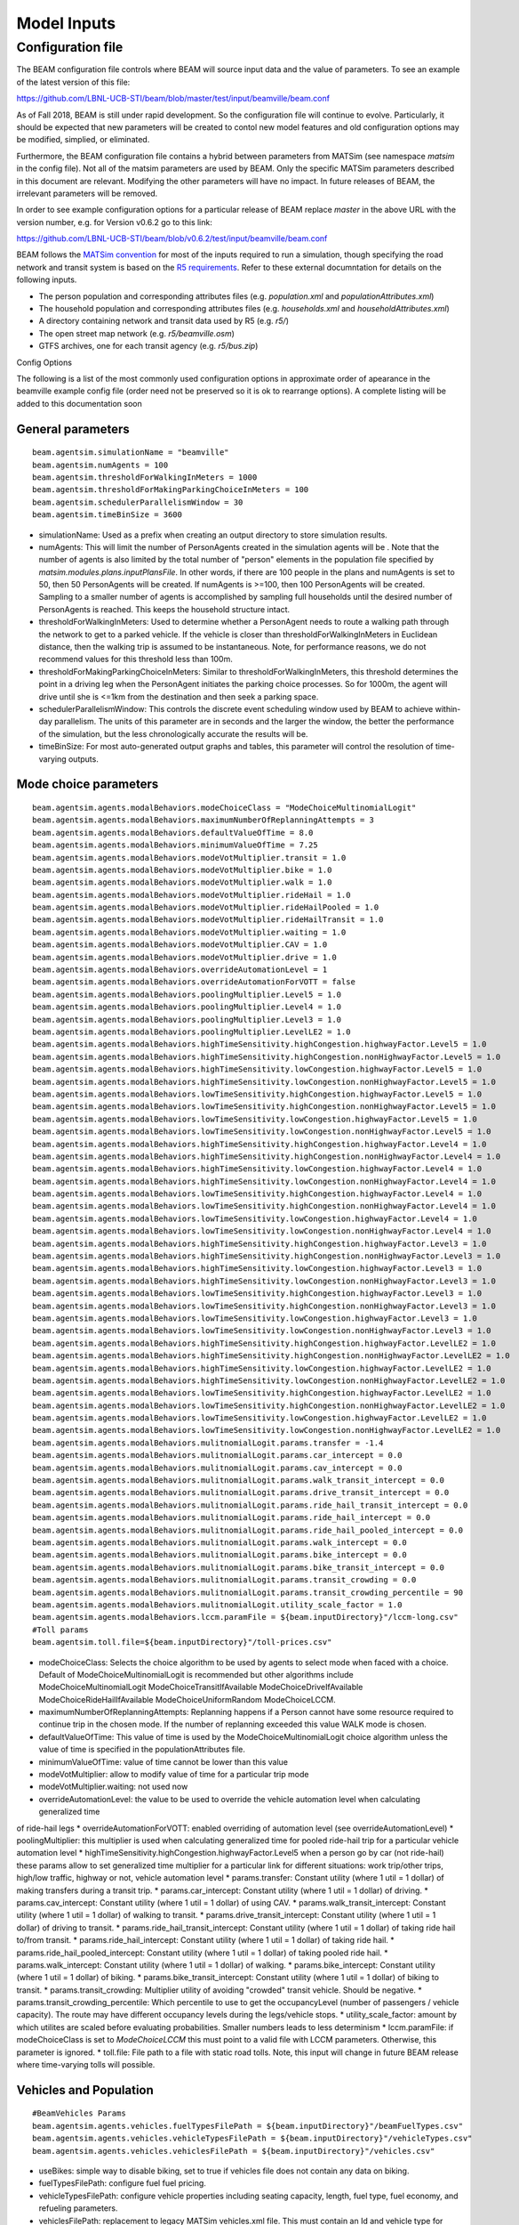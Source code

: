 
.. _model-inputs:

Model Inputs
============

Configuration file
------------------
The BEAM configuration file controls where BEAM will source input data and the value of parameters. To see an example of the latest version of this file:

https://github.com/LBNL-UCB-STI/beam/blob/master/test/input/beamville/beam.conf

As of Fall 2018, BEAM is still under rapid development. So the configuration file will continue to evolve. Particularly, it should be expected that new parameters will be created to contol new model features and old configuration options may be modified, simplied, or eliminated.

Furthermore, the BEAM configuration file contains a hybrid between parameters from MATSim (see namespace `matsim` in the config file). Not all of the matsim parameters are used by BEAM. Only the specific MATSim parameters described in this document are relevant. Modifying the other parameters will have no impact. In future releases of BEAM, the irrelevant parameters will be removed.

In order to see example configuration options for a particular release of BEAM replace `master` in the above URL with the version number, e.g. for Version v0.6.2 go to this link:

https://github.com/LBNL-UCB-STI/beam/blob/v0.6.2/test/input/beamville/beam.conf

BEAM follows the `MATSim convention`_ for most of the inputs required to run a simulation, though specifying the road network and transit system is based on the `R5 requirements`_. Refer to these external documntation for details on the following inputs.

.. _MATSim convention: https://matsim.org/docs
.. _R5 requirements: https://github.com/conveyal/r5

* The person population and corresponding attributes files (e.g. `population.xml` and `populationAttributes.xml`)
* The household population and corresponding attributes files (e.g. `households.xml` and `householdAttributes.xml`)
* A directory containing network and transit data used by R5 (e.g. `r5/`)
* The open street map network (e.g. `r5/beamville.osm`)
* GTFS archives, one for each transit agency (e.g. `r5/bus.zip`)

Config Options

The following is a list of the most commonly used configuration options in approximate order of apearance in the beamville example config file (order need not be preserved so it is ok to rearrange options). A complete listing will be added to this documentation soon

General parameters
^^^^^^^^^^^^^^^^^^
::

   beam.agentsim.simulationName = "beamville"
   beam.agentsim.numAgents = 100
   beam.agentsim.thresholdForWalkingInMeters = 1000
   beam.agentsim.thresholdForMakingParkingChoiceInMeters = 100
   beam.agentsim.schedulerParallelismWindow = 30
   beam.agentsim.timeBinSize = 3600
  
* simulationName: Used as a prefix when creating an output directory to store simulation results.
* numAgents: This will limit the number of PersonAgents created in the simulation agents will be . Note that the number of agents is also limited by the total number of "person" elements in the population file specified by `matsim.modules.plans.inputPlansFile`. In other words, if there are 100 people in the plans and numAgents is set to 50, then 50 PersonAgents will be created. If numAgents is >=100, then 100 PersonAgents will be created. Sampling to a smaller number of agents is accomplished by sampling full households until the desired number of PersonAgents is reached. This keeps the household structure intact.
* thresholdForWalkingInMeters: Used to determine whether a PersonAgent needs to route a walking path through the network to get to a parked vehicle. If the vehicle is closer than thresholdForWalkingInMeters in Euclidean distance, then the walking trip is assumed to be instantaneous. Note, for performance reasons, we do not recommend values for this threshold less than 100m.
* thresholdForMakingParkingChoiceInMeters: Similar to thresholdForWalkingInMeters, this threshold determines the point in a driving leg when the PersonAgent initiates the parking choice processes. So for 1000m, the agent will drive until she is <=1km from the destination and then seek a parking space.
* schedulerParallelismWindow: This controls the discrete event scheduling window used by BEAM to achieve within-day parallelism. The units of this parameter are in seconds and the larger the window, the better the performance of the simulation, but the less chronologically accurate the results will be.
* timeBinSize: For most auto-generated output graphs and tables, this parameter will control the resolution of time-varying outputs.

Mode choice parameters
^^^^^^^^^^^^^^^^^^^^^^
::

   beam.agentsim.agents.modalBehaviors.modeChoiceClass = "ModeChoiceMultinomialLogit"
   beam.agentsim.agents.modalBehaviors.maximumNumberOfReplanningAttempts = 3
   beam.agentsim.agents.modalBehaviors.defaultValueOfTime = 8.0
   beam.agentsim.agents.modalBehaviors.minimumValueOfTime = 7.25
   beam.agentsim.agents.modalBehaviors.modeVotMultiplier.transit = 1.0
   beam.agentsim.agents.modalBehaviors.modeVotMultiplier.bike = 1.0
   beam.agentsim.agents.modalBehaviors.modeVotMultiplier.walk = 1.0
   beam.agentsim.agents.modalBehaviors.modeVotMultiplier.rideHail = 1.0
   beam.agentsim.agents.modalBehaviors.modeVotMultiplier.rideHailPooled = 1.0
   beam.agentsim.agents.modalBehaviors.modeVotMultiplier.rideHailTransit = 1.0
   beam.agentsim.agents.modalBehaviors.modeVotMultiplier.waiting = 1.0
   beam.agentsim.agents.modalBehaviors.modeVotMultiplier.CAV = 1.0
   beam.agentsim.agents.modalBehaviors.modeVotMultiplier.drive = 1.0
   beam.agentsim.agents.modalBehaviors.overrideAutomationLevel = 1
   beam.agentsim.agents.modalBehaviors.overrideAutomationForVOTT = false
   beam.agentsim.agents.modalBehaviors.poolingMultiplier.Level5 = 1.0
   beam.agentsim.agents.modalBehaviors.poolingMultiplier.Level4 = 1.0
   beam.agentsim.agents.modalBehaviors.poolingMultiplier.Level3 = 1.0
   beam.agentsim.agents.modalBehaviors.poolingMultiplier.LevelLE2 = 1.0
   beam.agentsim.agents.modalBehaviors.highTimeSensitivity.highCongestion.highwayFactor.Level5 = 1.0
   beam.agentsim.agents.modalBehaviors.highTimeSensitivity.highCongestion.nonHighwayFactor.Level5 = 1.0
   beam.agentsim.agents.modalBehaviors.highTimeSensitivity.lowCongestion.highwayFactor.Level5 = 1.0
   beam.agentsim.agents.modalBehaviors.highTimeSensitivity.lowCongestion.nonHighwayFactor.Level5 = 1.0
   beam.agentsim.agents.modalBehaviors.lowTimeSensitivity.highCongestion.highwayFactor.Level5 = 1.0
   beam.agentsim.agents.modalBehaviors.lowTimeSensitivity.highCongestion.nonHighwayFactor.Level5 = 1.0
   beam.agentsim.agents.modalBehaviors.lowTimeSensitivity.lowCongestion.highwayFactor.Level5 = 1.0
   beam.agentsim.agents.modalBehaviors.lowTimeSensitivity.lowCongestion.nonHighwayFactor.Level5 = 1.0
   beam.agentsim.agents.modalBehaviors.highTimeSensitivity.highCongestion.highwayFactor.Level4 = 1.0
   beam.agentsim.agents.modalBehaviors.highTimeSensitivity.highCongestion.nonHighwayFactor.Level4 = 1.0
   beam.agentsim.agents.modalBehaviors.highTimeSensitivity.lowCongestion.highwayFactor.Level4 = 1.0
   beam.agentsim.agents.modalBehaviors.highTimeSensitivity.lowCongestion.nonHighwayFactor.Level4 = 1.0
   beam.agentsim.agents.modalBehaviors.lowTimeSensitivity.highCongestion.highwayFactor.Level4 = 1.0
   beam.agentsim.agents.modalBehaviors.lowTimeSensitivity.highCongestion.nonHighwayFactor.Level4 = 1.0
   beam.agentsim.agents.modalBehaviors.lowTimeSensitivity.lowCongestion.highwayFactor.Level4 = 1.0
   beam.agentsim.agents.modalBehaviors.lowTimeSensitivity.lowCongestion.nonHighwayFactor.Level4 = 1.0
   beam.agentsim.agents.modalBehaviors.highTimeSensitivity.highCongestion.highwayFactor.Level3 = 1.0
   beam.agentsim.agents.modalBehaviors.highTimeSensitivity.highCongestion.nonHighwayFactor.Level3 = 1.0
   beam.agentsim.agents.modalBehaviors.highTimeSensitivity.lowCongestion.highwayFactor.Level3 = 1.0
   beam.agentsim.agents.modalBehaviors.highTimeSensitivity.lowCongestion.nonHighwayFactor.Level3 = 1.0
   beam.agentsim.agents.modalBehaviors.lowTimeSensitivity.highCongestion.highwayFactor.Level3 = 1.0
   beam.agentsim.agents.modalBehaviors.lowTimeSensitivity.highCongestion.nonHighwayFactor.Level3 = 1.0
   beam.agentsim.agents.modalBehaviors.lowTimeSensitivity.lowCongestion.highwayFactor.Level3 = 1.0
   beam.agentsim.agents.modalBehaviors.lowTimeSensitivity.lowCongestion.nonHighwayFactor.Level3 = 1.0
   beam.agentsim.agents.modalBehaviors.highTimeSensitivity.highCongestion.highwayFactor.LevelLE2 = 1.0
   beam.agentsim.agents.modalBehaviors.highTimeSensitivity.highCongestion.nonHighwayFactor.LevelLE2 = 1.0
   beam.agentsim.agents.modalBehaviors.highTimeSensitivity.lowCongestion.highwayFactor.LevelLE2 = 1.0
   beam.agentsim.agents.modalBehaviors.highTimeSensitivity.lowCongestion.nonHighwayFactor.LevelLE2 = 1.0
   beam.agentsim.agents.modalBehaviors.lowTimeSensitivity.highCongestion.highwayFactor.LevelLE2 = 1.0
   beam.agentsim.agents.modalBehaviors.lowTimeSensitivity.highCongestion.nonHighwayFactor.LevelLE2 = 1.0
   beam.agentsim.agents.modalBehaviors.lowTimeSensitivity.lowCongestion.highwayFactor.LevelLE2 = 1.0
   beam.agentsim.agents.modalBehaviors.lowTimeSensitivity.lowCongestion.nonHighwayFactor.LevelLE2 = 1.0
   beam.agentsim.agents.modalBehaviors.mulitnomialLogit.params.transfer = -1.4
   beam.agentsim.agents.modalBehaviors.mulitnomialLogit.params.car_intercept = 0.0
   beam.agentsim.agents.modalBehaviors.mulitnomialLogit.params.cav_intercept = 0.0
   beam.agentsim.agents.modalBehaviors.mulitnomialLogit.params.walk_transit_intercept = 0.0
   beam.agentsim.agents.modalBehaviors.mulitnomialLogit.params.drive_transit_intercept = 0.0
   beam.agentsim.agents.modalBehaviors.mulitnomialLogit.params.ride_hail_transit_intercept = 0.0
   beam.agentsim.agents.modalBehaviors.mulitnomialLogit.params.ride_hail_intercept = 0.0
   beam.agentsim.agents.modalBehaviors.mulitnomialLogit.params.ride_hail_pooled_intercept = 0.0
   beam.agentsim.agents.modalBehaviors.mulitnomialLogit.params.walk_intercept = 0.0
   beam.agentsim.agents.modalBehaviors.mulitnomialLogit.params.bike_intercept = 0.0
   beam.agentsim.agents.modalBehaviors.mulitnomialLogit.params.bike_transit_intercept = 0.0
   beam.agentsim.agents.modalBehaviors.mulitnomialLogit.params.transit_crowding = 0.0
   beam.agentsim.agents.modalBehaviors.mulitnomialLogit.params.transit_crowding_percentile = 90
   beam.agentsim.agents.modalBehaviors.mulitnomialLogit.utility_scale_factor = 1.0
   beam.agentsim.agents.modalBehaviors.lccm.paramFile = ${beam.inputDirectory}"/lccm-long.csv"
   #Toll params
   beam.agentsim.toll.file=${beam.inputDirectory}"/toll-prices.csv"
   

* modeChoiceClass: Selects the choice algorithm to be used by agents to select mode when faced with a choice. Default of ModeChoiceMultinomialLogit is recommended but other algorithms include ModeChoiceMultinomialLogit ModeChoiceTransitIfAvailable ModeChoiceDriveIfAvailable ModeChoiceRideHailIfAvailable ModeChoiceUniformRandom ModeChoiceLCCM.
* maximumNumberOfReplanningAttempts: Replanning happens if a Person cannot have some resource required to continue trip in the chosen mode. If the number of replanning exceeded this value WALK mode is chosen.
* defaultValueOfTime: This value of time is used by the ModeChoiceMultinomialLogit choice algorithm unless the value of time is specified in the populationAttributes file.
* minimumValueOfTime: value of time cannot be lower than this value
* modeVotMultiplier: allow to modify value of time for a particular trip mode
* modeVotMultiplier.waiting: not used now
* overrideAutomationLevel: the value to be used to override the vehicle automation level when calculating generalized time
of ride-hail legs
* overrideAutomationForVOTT: enabled overriding of automation level (see overrideAutomationLevel)
* poolingMultiplier: this multiplier is used when calculating generalized time for pooled ride-hail trip for a particular
vehicle automation level
* highTimeSensitivity.highCongestion.highwayFactor.Level5 when a person go by car (not ride-hail) these params allow to set generalized time multiplier for a particular link for different situations: work trip/other trips, high/low traffic, highway or not, vehicle automation level
* params.transfer: Constant utility (where 1 util = 1 dollar) of making transfers during a transit trip.
* params.car_intercept: Constant utility (where 1 util = 1 dollar) of driving.
* params.cav_intercept: Constant utility (where 1 util = 1 dollar) of using CAV.
* params.walk_transit_intercept: Constant utility (where 1 util = 1 dollar) of walking to transit.
* params.drive_transit_intercept: Constant utility (where 1 util = 1 dollar) of driving to transit.
* params.ride_hail_transit_intercept: Constant utility (where 1 util = 1 dollar) of taking ride hail to/from transit.
* params.ride_hail_intercept: Constant utility (where 1 util = 1 dollar) of taking ride hail.
* params.ride_hail_pooled_intercept: Constant utility (where 1 util = 1 dollar) of taking pooled ride hail.
* params.walk_intercept: Constant utility (where 1 util = 1 dollar) of walking.
* params.bike_intercept: Constant utility (where 1 util = 1 dollar) of biking.
* params.bike_transit_intercept: Constant utility (where 1 util = 1 dollar) of biking to transit.
* params.transit_crowding: Multiplier utility of avoiding "crowded" transit vehicle. Should be negative.
* params.transit_crowding_percentile: Which percentile to use to get the occupancyLevel (number of passengers / vehicle capacity). The route may have different occupancy levels during the legs/vehicle stops.
* utility_scale_factor: amount by which utilites are scaled before evaluating probabilities. Smaller numbers leads to less determinism
* lccm.paramFile: if modeChoiceClass is set to `ModeChoiceLCCM` this must point to a valid file with LCCM parameters. Otherwise, this parameter is ignored.
* toll.file: File path to a file with static road tolls. Note, this input will change in future BEAM release where time-varying tolls will possible.

Vehicles and Population
^^^^^^^^^^^^^^^^^^^^^^^
::

   #BeamVehicles Params
   beam.agentsim.agents.vehicles.fuelTypesFilePath = ${beam.inputDirectory}"/beamFuelTypes.csv"
   beam.agentsim.agents.vehicles.vehicleTypesFilePath = ${beam.inputDirectory}"/vehicleTypes.csv"
   beam.agentsim.agents.vehicles.vehiclesFilePath = ${beam.inputDirectory}"/vehicles.csv"

* useBikes: simple way to disable biking, set to true if vehicles file does not contain any data on biking.
* fuelTypesFilePath: configure fuel fuel pricing.
* vehicleTypesFilePath: configure vehicle properties including seating capacity, length, fuel type, fuel economy, and refueling parameters.
* vehiclesFilePath: replacement to legacy MATSim vehicles.xml file. This must contain an Id and vehicle type for every vehicle id contained in households.xml.

TAZs, Scaling, and Physsim Tuning
^^^^^^^^^^^^^^^^^^^^^^^^^^^^^^^^^
::

   #TAZ params
   beam.agentsim.taz.file=${beam.inputDirectory}"/taz-centers.csv"
   beam.agentsim.taz.parking = ${beam.inputDirectory}"/parking/taz-parking-default.csv"
   # Parking Manager name (DEFAULT | PARALLEL)
   beam.agentsim.taz.parkingManager.name = "DEFAULT"
   beam.agentsim.taz.parkingManager.parallel.numberOfClusters = 8
   # Scaling and Tuning Params
   beam.agentsim.tuning.transitCapacity = 0.1
   beam.agentsim.tuning.transitPrice = 1.0
   beam.agentsim.tuning.tollPrice = 1.0
   beam.agentsim.tuning.rideHailPrice = 1.0
   # PhysSim name (JDEQSim | BPRSim | PARBPRSim | CCHRoutingAssignment)
   beam.physsim.name = "JDEQSim
   # PhysSim Scaling Params
   beam.physsim.flowCapacityFactor = 0.0001
   beam.physsim.storageCapacityFactor = 0.0001
   beam.physsim.writeMATSimNetwork = false
   beam.physsim.ptSampleSize = 1.0
   beam.physsim.jdeqsim.agentSimPhysSimInterfaceDebugger.enabled = false
   beam.physsim.skipPhysSim = false
   # Travel time function for (PAR)PBR sim (BPR | FREE_FLOW)
   beam.physsim.bprsim.travelTimeFunction = "BPR"
   beam.physsim.bprsim.minFlowToUseBPRFunction = 10
   beam.physsim.bprsim.inFlowAggregationTimeWindowInSeconds = 900
   beam.physsim.parbprsim.numberOfClusters = 8
   beam.physsim.parbprsim.syncInterval = 60

* agentsim.taz.file: path to a file specifying the centroid of each TAZ. For performance BEAM approximates TAZ boundaries based on a nearest-centroid approach. The area of each centroid (in m^2) is also necessary to approximate average travel distances within each TAZ (used in parking choice process).
* taz.parking: path to a file specifying the parking and charging infrastructure. If any TAZ contained in the taz file is not specified in the parking file, then ulimited free parking is assumed.
* beam.agentsim.taz.parkingManager.name: the name of the parking manager. PARALLEL parking manager splits the TAZes into a number of clusters. This allows the users to speed up the searching for parking stalls. But as a tradeoff, it has degraded quality. Usually, 8-16 clusters can provide satisfactory quality on big numbers of TAZes.
* beam.agentsim.taz.parkingManager.parallel.numberOfClusters: the number of clusters for PARALLEL parking manager.
* tuning.transitCapacity: Scale the number of seats per transit vehicle... actual seats are rounded to nearest whole number. Applies uniformly to all transit vehilces.
* tuning.transitPrice: Scale the price of riding on transit. Applies uniformly to all transit trips.
* tuning.tollPrice: Scale the price to cross tolls.
* tuning.rideHailPrice: Scale the price of ride hailing. Applies uniformly to all trips and is independent of defaultCostPerMile and defaultCostPerMinute described above. I.e. price = (costPerMile + costPerMinute)*rideHailPrice
* physsim.name: Name of the physsim. BPR physsim calculates the travel time of a vehicle for a particular link basing on the inFlow value for that link (number of vehicle entered that link within last n minutes. This value is upscaled to one hour value.). PARBPR splits the network into clusters and simulates vehicle movement for each cluster in parallel.
* physsim.flowCapacityFactor: Flow capacity parameter used by JDEQSim for traffic flow simulation.
* physsim.storageCapacityFactor: Storage capacity parameter used by JDEQSim for traffic flow simulation.
* physsim.writeMATSimNetwork: A copy of the network used by JDEQSim will be written to outputs folder (typically only needed for debugging).
* physsim.ptSampleSize: A scaling factor used to reduce the seating capacity of all transit vehicles. This is typically used in the context of running a partial sample of the population, it is advisable to reduce the capacity of the transit vehicles, but not necessarily proportionately. This should be calibrated.
* agentSimPhysSimInterfaceDebugger.enabled: Enables special debugging output.
* skipPhysSim: Turns off the JDEQSim traffic flow simulation. If set to true, then network congestion will not change from one iteration to the next. Typically this is only used for debugging issues that are unrelated to the physsim.
* physsim.bprsim.travelTimeFunction: Travel time function (BPR of free flow). For BPR function see https://en.wikipedia.org/wiki/Route_assignment. Free flow implies that the vehicles go on the free speed on that link.
* physsim.bprsim.minFlowToUseBPRFunction: If the inFlow is below this value then BPR function is not used. Free flow is used in this case.
* physsim.bprsim.inFlowAggregationTimeWindowInSeconds: The length of inFlow aggregation in seconds.
* physsim.parbprsim.numberOfClusters: the number of clusters for PARBPR physsim.
* physsim.parbprsim.syncInterval: The sync interval in seconds for PARBPRsim. When the sim time reaches this interval in a particular cluster then it waits for the other clusters at that time point.


Routing Configuration
^^^^^^^^^^^^^^^^^^^^^
::

# values: R5, staticGH, quasiDynamicGH, nativeCCH (Linux Only)
beam.routing.carRouter="R5"
beam.routing {
  #Base local date in ISO 8061 YYYY-MM-DDTHH:MM:SS+HH:MM
  baseDate = "2016-10-17T00:00:00-07:00"
  transitOnStreetNetwork = true # PathTraversalEvents for transit vehicles
  r5 {
    directory = ${beam.inputDirectory}"/r5"
    # Departure window in min
    departureWindow = "double | 15.0"
    numberOfSamples = "int | 1"
    osmMapdbFile = ${beam.routing.r5.directory}"/osm.mapdb"
    mNetBuilder.fromCRS = "EPSG:4326"   # WGS84
    mNetBuilder.toCRS = "EPSG:26910"    # UTM10N
    travelTimeNoiseFraction = 0.0
    maxDistanceLimitByModeInMeters {
      bike = 40000
    }
    bikeLaneScaleFactor = 1.0
    bikeLaneLinkIdsFilePath = ""
  }
  startingIterationForTravelTimesMSA = 0
  overrideNetworkTravelTimesUsingSkims = false

  # Set a lower bound on travel times that can possibly be used to override the network-based
  # travel time in the route.This is used to prevent unrealistically fast trips or negative
  # duration trips.
  minimumPossibleSkimBasedTravelTimeInS= 60
  skimTravelTimesScalingFactor =  0.0
  writeRoutingStatistic = false
}

Parameters within beam.routing namespace
* carRouter: type of car router.  The values are R5, staticGH, quasiDynamicGH, nativeCCH (Linux Only) where staticGH is GraphHopper router (when link travel times don't depend on time of the day), quasiDynamicGH is GraphHopper router (link
travel times depend on time of the day), nativeCCH is router that uses native CCH library.
* baseDate: the date which routes are requested on (transit depends on it)
* transitOnStreetNetwork: if set to true transit PathTraversalEvents includes the route links
* r5.directory: the directory that contains R5 data which includes pbf file, GTFS files.
* r5.departureWindow: the departure window for transit requests
* r5.numberOfSamples: Number of Monte Carlo draws to take for frequency searches when doing routing
* r5.osmMapdbFile: osm map db file that is stored to this location
* r5.mNetBuilder.fromCRS: convert network coordinates from this CRS
* r5.mNetBuilder.toCRS: convert network coordinates to this CRS
* r5.travelTimeNoiseFraction: if it's greater than zero some noise to link travel times will be added
* r5.maxDistanceLimitByModeInMeters: one can limit max distance to be used for a particular mode
* r5.bikeLaneScaleFactor: this parameter is intended to make the links with bike lanes to be more preferable when the
    router calculates a route for bikes. The less this scaleFactor the more preferable these links get
* r5.bikeLaneLinkIdsFilePath: the ids of links that have bike lanes
* startingIterationForTravelTimesMSA: ???
* overrideNetworkTravelTimesUsingSkims: travel time is got from skims
* minimumPossibleSkimBasedTravelTimeInS: minimum skim based travel time
* skimTravelTimesScalingFactor: used to scale skim based travel time
* writeRoutingStatistic: if set to true writes origin-destination pairs that a route wasn't found between

Warm Mode
^^^^^^^^^
::

   ##################################################################
   # Warm Mode
   ##################################################################
   # valid options: disabled, full, linkStatsOnly (only link stats is loaded (all the other data is got from the input directory))
   beam.warmStart.type = "disabled"
   #PATH TYPE OPTIONS: PARENT_RUN, ABSOLUTE_PATH
   #PARENT_RUN: can be a director or zip archive of the output directory (e.g. like what get's stored on S3). We should also be able to specify a URL to an S3 output.
   #ABSOLUTE_PATH: a directory that contains required warm stats files (e.g. linkstats and eventually a plans).
   beam.warmStart.pathType = "PARENT_RUN"
   beam.warmStart.path = "https://s3.us-east-2.amazonaws.com/beam-outputs/run149-base__2018-06-27_20-28-26_2a2e2bd3.zip"

* warmStart.enabled: Allows you to point to the output of a previous BEAM run and the network travel times and final plan set from that run will be loaded and used to start a new BEAM run. 
* beam.warmStart.pathType: See above for descriptions.
* beam.warmStart.path: path to the outputs to load. Can we a path on the local computer or a URL in which case outputs will be downloaded.

Ride hail management
^^^^^^^^^^^^^^^^^^^^
::

   ##################################################################
   # RideHail
   ##################################################################
   # Ride Hailing General Params
   beam.agentsim.agents.rideHail.name = "GlobalRHM"
   beam.agentsim.agents.rideHail.initialization.initType = "PROCEDURAL" # Other possible values - FILE
   beam.agentsim.agents.rideHail.initialization.procedural.vehicleTypePrefix = "RH"
   beam.agentsim.agents.rideHail.initialization.procedural.vehicleTypeId = "Car"
   beam.agentsim.agents.rideHail.initialization.procedural.fractionOfInitialVehicleFleet = "double | 0.1"
   beam.agentsim.agents.rideHail.initialization.procedural.initialLocation.name = "HOME"
   beam.agentsim.agents.rideHail.initialization.procedural.initialLocation.home.radiusInMeters = 10000
   beam.agentsim.agents.rideHail.initialization.filePath = ""
   beam.agentsim.agents.rideHail.initialization.parking.filePath = ""

   beam.agentsim.agents.rideHail.defaultCostPerMile=1.25
   beam.agentsim.agents.rideHail.defaultCostPerMinute=0.75
   beam.agentsim.agents.rideHail.defaultBaseCost = 1.8
   beam.agentsim.agents.rideHail.pooledBaseCost = 1.89
   beam.agentsim.agents.rideHail.pooledCostPerMile = 1.11
   beam.agentsim.agents.rideHail.pooledCostPerMinute = 0.07

   beam.agentsim.agents.rideHail.rideHailManager.radiusInMeters=5000

   # initialLocation(HOME | UNIFORM_RANDOM | ALL_AT_CENTER | ALL_IN_CORNER)
   beam.agentsim.agents.rideHail.initialLocation.name="HOME"
   beam.agentsim.agents.rideHail.initialLocation.home.radiusInMeters=10000

   # allocationManager(DEFAULT_MANAGER | REPOSITIONING_LOW_WAITING_TIMES | EV_MANAGER)
   beam.agentsim.agents.rideHail.allocationManager.name = "DEFAULT_MANAGER"
   beam.agentsim.agents.rideHail.allocationManager.maxWaitingTimeInSec = 900
   beam.agentsim.agents.rideHail.allocationManager.maxExcessRideTime = 0.5 # up to +50%
   beam.agentsim.agents.rideHail.allocationManager.requestBufferTimeoutInSeconds = 0
   # ASYNC_GREEDY_VEHICLE_CENTRIC_MATCHING, ALONSO_MORA_MATCHING_WITH_ASYNC_GREEDY_ASSIGNMENT, ALONSO_MORA_MATCHING_WITH_MIP_ASSIGNMENT
   beam.agentsim.agents.rideHail.allocationManager.matchingAlgorithm = "ALONSO_MORA_MATCHING_WITH_ASYNC_GREEDY_ASSIGNMENT"
   # ALONSO MORA
   beam.agentsim.agents.rideHail.allocationManager.alonsoMora.maxRequestsPerVehicle = 5
   # Reposition
   beam.agentsim.agents.rideHail.allocationManager.pooledRideHailIntervalAsMultipleOfSoloRideHail = 1

   beam.agentsim.agents.rideHail.linkFleetStateAcrossIterations = false

   beam.agentsim.agents.rideHail.repositioningManager.name = "DEFAULT_REPOSITIONING_MANAGER"
   beam.agentsim.agents.rideHail.repositioningManager.timeout = 0
   # Larger value increase probability of the ride-hail vehicle to reposition
   beam.agentsim.agents.rideHail.repositioningManager.demandFollowingRepositioningManager.sensitivityOfRepositioningToDemand = 1
   beam.agentsim.agents.rideHail.repositioningManager.demandFollowingRepositioningManager.sensitivityOfRepositioningToDemandForCAVs = 1
   beam.agentsim.agents.rideHail.repositioningManager.demandFollowingRepositioningManager.numberOfClustersForDemand = 30
   beam.agentsim.agents.rideHail.repositioningManager.demandFollowingRepositioningManager.fractionOfClosestClustersToConsider = 0.2
   beam.agentsim.agents.rideHail.repositioningManager.demandFollowingRepositioningManager.horizon = 1200
   # inverse Square Distance Repositioning Factor
   beam.agentsim.agents.rideHail.repositioningManager.inverseSquareDistanceRepositioningFactor.sensitivityOfRepositioningToDemand = 0.4
   beam.agentsim.agents.rideHail.repositioningManager.inverseSquareDistanceRepositioningFactor.sensitivityOfRepositioningToDistance = 0.9
   beam.agentsim.agents.rideHail.repositioningManager.inverseSquareDistanceRepositioningFactor.predictionHorizon = 3600
   # reposition Low Waiting Times
   beam.agentsim.agents.rideHail.allocationManager.repositionLowWaitingTimes.repositionCircleRadiusInMeters = 3000
   beam.agentsim.agents.rideHail.allocationManager.repositionLowWaitingTimes.minimumNumberOfIdlingVehiclesThresholdForRepositioning = 1
   beam.agentsim.agents.rideHail.allocationManager.repositionLowWaitingTimes.repositionCircleRadisInMeters=3000.0
   beam.agentsim.agents.rideHail.allocationManager.repositionLowWaitingTimes.minimumNumberOfIdlingVehiclesThreshholdForRepositioning=1
   beam.agentsim.agents.rideHail.allocationManager.repositionLowWaitingTimes.percentageOfVehiclesToReposition=1.0
   beam.agentsim.agents.rideHail.allocationManager.repositionLowWaitingTimes.timeWindowSizeInSecForDecidingAboutRepositioning=1200
   beam.agentsim.agents.rideHail.allocationManager.repositionLowWaitingTimes.allowIncreasingRadiusIfDemandInRadiusLow=true
   beam.agentsim.agents.rideHail.allocationManager.repositionLowWaitingTimes.minDemandPercentageInRadius=0.1
   # repositioningMethod(TOP_SCORES | KMEANS)
   beam.agentsim.agents.rideHail.allocationManager.repositionLowWaitingTimes.repositioningMethod="TOP_SCORES"
   beam.agentsim.agents.rideHail.allocationManager.repositionLowWaitingTimes.keepMaxTopNScores=5
   beam.agentsim.agents.rideHail.allocationManager.repositionLowWaitingTimes.minScoreThresholdForRepositioning=0.00001
   beam.agentsim.agents.rideHail.allocationManager.repositionLowWaitingTimes.distanceWeight=0.01
   beam.agentsim.agents.rideHail.allocationManager.repositionLowWaitingTimes.waitingTimeWeight=4.0
   beam.agentsim.agents.rideHail.allocationManager.repositionLowWaitingTimes.demandWeight=4.0
   beam.agentsim.agents.rideHail.allocationManager.repositionLowWaitingTimes.produceDebugImages=true

   beam.agentsim.agents.rideHail.cav.valueOfTime = 1.00
   # when range below refuelRequiredThresholdInMeters, EV Ride Hail CAVs will charge
   # when range above noRefuelThresholdInMeters, EV Ride Hail CAVs will not charge
   # (between these params probability of charging is linear interpolation from 0% to 100%)
   beam.agentsim.agents.rideHail.human.refuelRequiredThresholdInMeters = 32180.0 # 20 miles
   beam.agentsim.agents.rideHail.human.noRefuelThresholdInMeters = 128720.0 # 80 miles
   beam.agentsim.agents.rideHail.cav.refuelRequiredThresholdInMeters = 16090.0 # 10 miles
   beam.agentsim.agents.rideHail.cav.noRefuelThresholdInMeters = 96540.0 # 60 miles
   beam.agentsim.agents.rideHail.rangeBufferForDispatchInMeters = 10000 # do not dispatch vehicles below this range to ensure enough available to get to charger

   # priceAdjustmentStrategy(KEEP_PRICE_LEVEL_FIXED_AT_ONE | CONTINUES_DEMAND_SUPPLY_MATCHING)
   beam.agentsim.agents.rideHail.surgePricing.priceAdjustmentStrategy="KEEP_PRICE_LEVEL_FIXED_AT_ONE"
   # SurgePricing parameters
   beam.agentsim.agents.rideHail.surgePricing.surgeLevelAdaptionStep=0.1
   beam.agentsim.agents.rideHail.surgePricing.minimumSurgeLevel=0.1
   beam.agentsim.agents.rideHail.surgePricing.priceAdjustmentStrategy = "KEEP_PRICE_LEVEL_FIXED_AT_ONE"
   beam.agentsim.agents.rideHail.surgePricing.numberOfCategories = 6

   beam.agentsim.agents.rideHail.charging.vehicleChargingManager.defaultVehicleChargingManager.mulitnomialLogit.params.drivingTimeMultiplier = -0.01666667 // one minute of driving is one util
   beam.agentsim.agents.rideHail.charging.vehicleChargingManager.defaultVehicleChargingManager.mulitnomialLogit.params.queueingTimeMultiplier = -0.01666667 // one minute of queueing is one util
   beam.agentsim.agents.rideHail.charging.vehicleChargingManager.defaultVehicleChargingManager.mulitnomialLogit.params.chargingTimeMultiplier = -0.01666667 // one minute of charging is one util
   beam.agentsim.agents.rideHail.charging.vehicleChargingManager.defaultVehicleChargingManager.mulitnomialLogit.params.insufficientRangeMultiplier = -60.0 // indicator variable so straight 60 minute penalty if out of range

   beam.agentsim.agents.rideHail.iterationStats.timeBinSizeInSec = 3600.0

* name: RH vehicles prefer parking on parking zones with reservedFor parameter equals to this value
* initialization.initType: type of ridehail fleet initialization
* initialization.procedural.vehicleTypePrefix: the vehicle type prefix that indicates ridehail vehicles
* initialization.procedural.vehicleTypeId: default ridehail vehicle type
* initialization.procedural.fractionOfInitialVehicleFleet: Defines the # of ride hailing agents to create, this ration is multiplied by the parameter total number of household vehicles to determine the actual number of drivers to create. Agents begin the simulation located at or near the homes of existing agents, uniformly distributed.
* initialization.procedural.initialLocation.name: the way to set the initial location for ride-hail vehicles (HOME, RANDOM_ACTIVITY, UNIFORM_RANDOM, ALL_AT_CENTER, ALL_IN_CORNER)
* initialization.procedural.initialLocation.home.radiusInMeters: radius within which the initial location is taken
* initialization.filePath: this file is loaded when initialization.initType is "FILE"
* initialization.parking.filePath: parking zones defined for ridehail fleet; it may be empty.
* defaultCostPerMile: cost per mile for ride hail price calculation for solo riders.
* defaultCostPerMinute: cost per minute for ride hail price calculation for solo riders.
* defaultBaseCost: base RH cost for solo riders
* pooledBaseCost: base RH cost for pooled riders
* pooledCostPerMile: cost per mile for ride hail price calculation for pooled riders.
* pooledCostPerMinute: cost per minute for ride hail price calculation for pooled riders.
* surgePricing.priceAdjustmentStrategy: defines different price adjustment strategies
* surgePricing.surgeLevelAdaptionStep:
* surgePricing.minimumSurgeLevel:
* surgePricing.numberOfCategories:
* radiusInMeters: used during vehicle allocation: considered vehicles that are not further from the request location
  than this value
* allocationManager.name: RideHail resource allocation manager: DEFAULT_MANAGER, POOLING, POOLING_ALONSO_MORA
* allocationManager.maxWaitingTimeInSec: max waiting time for a person during RH allocation
* allocationManager.maxExcessRideTime: max excess ride time fraction
* allocationManager.requestBufferTimeoutInSeconds: ride hail requests are buffered within this time before go to allocation manager
* allocationManager.matchingAlgorithm: matching algorithm
* allocationManager.alonsoMora.maxRequestsPerVehicle: the maximum number of requests that can be considered for a single vehicle
* allocationManager.pooledRideHailIntervalAsMultipleOfSoloRideHail:
* linkFleetStateAcrossIterations: if it is set to true then in the next iteration ride-hail fleet state of charge is initialized with the value from the end of previous iteration
* repositioningManager.name: repositioning manager name (DEFAULT_REPOSITIONING_MANAGER, DEMAND_FOLLOWING_REPOSITIONING_MANAGER, INVERSE_SQUARE_DISTANCE_REPOSITIONING_FACTOR, REPOSITIONING_LOW_WAITING_TIMES, THE_SAME_LOCATION_REPOSITIONING_MANAGER, ALWAYS_BE_REPOSITIONING_MANAGER)
* repositioningManager.timeout: time interval of repositioning
* repositioningManager.demandFollowingRepositioningManager.sensitivityOfRepositioningToDemand: should be in [0, 1]; larger value increase probability of the ride-hail vehicle to reposition
* repositioningManager.demandFollowingRepositioningManager.sensitivityOfRepositioningToDemandForCAVs: the same as sensitivityOfRepositioningToDemand but for CAVs
* repositioningManager.demandFollowingRepositioningManager.numberOfClustersForDemand: number of clusters that activity locations is divided to
* repositioningManager.demandFollowingRepositioningManager.fractionOfClosestClustersToConsider: when finding where to reposition this fraction of closest clusters is considered
* repositioningManager.demandFollowingRepositioningManager.horizon: the time bin size
* repositioningManager.inverseSquareDistanceRepositioningFactor.sensitivityOfRepositioningToDemand: larger value increase probability of the ride-hail vehicle to reposition
* repositioningManager.inverseSquareDistanceRepositioningFactor.sensitivityOfRepositioningToDistance: distance is multiplied by this value
* repositioningManager.inverseSquareDistanceRepositioningFactor.predictionHorizon:
* allocationManager.repositionLowWaitingTimes.repositionCircleRadiusInMeters:
* allocationManager.repositionLowWaitingTimes.minimumNumberOfIdlingVehiclesThresholdForRepositioning:
* allocationManager.repositionLowWaitingTimes.repositionCircleRadisInMeters:
* allocationManager.repositionLowWaitingTimes.minimumNumberOfIdlingVehiclesThreshholdForRepositioning:
* allocationManager.repositionLowWaitingTimes.percentageOfVehiclesToReposition:
* allocationManager.repositionLowWaitingTimes.timeWindowSizeInSecForDecidingAboutRepositioning:
* allocationManager.repositionLowWaitingTimes.allowIncreasingRadiusIfDemandInRadiusLow:
* allocationManager.repositionLowWaitingTimes.minDemandPercentageInRadius:
* allocationManager.repositionLowWaitingTimes.repositioningMethod:
* allocationManager.repositionLowWaitingTimes.keepMaxTopNScores:
* allocationManager.repositionLowWaitingTimes.minScoreThresholdForRepositioning:
* allocationManager.repositionLowWaitingTimes.distanceWeight:
* allocationManager.repositionLowWaitingTimes.waitingTimeWeight:
* allocationManager.repositionLowWaitingTimes.demandWeight:
* allocationManager.repositionLowWaitingTimes.produceDebugImages:
* cav.valueOfTime: is used when searching a parking stall for CAVs
* human.refuelRequiredThresholdInMeters: when range below this value, ride-hail vehicle driven by a human will charge
* human.noRefuelThresholdInMeters: when range above noRefuelThresholdInMeters, ride-hail vehicle driven by a human will not charge
* cav.refuelRequiredThresholdInMeters: when range below this value, EV ride-hail CAVs will charge
* cav.noRefuelThresholdInMeters: when range above noRefuelThresholdInMeters, EV ride-hail CAVs will not charge
* rangeBufferForDispatchInMeters: do not dispatch vehicles below this range to ensure enough available to get to charger
* charging.vehicleChargingManager.defaultVehicleChargingManager.mulitnomialLogit.params.drivingTimeMultiplier: one minute of driving is one util
* charging.vehicleChargingManager.defaultVehicleChargingManager.mulitnomialLogit.params.queueingTimeMultiplier: one minute of queueing is one util
* charging.vehicleChargingManager.defaultVehicleChargingManager.mulitnomialLogit.params.chargingTimeMultiplier: one minute of charging is one util
* charging.vehicleChargingManager.defaultVehicleChargingManager.mulitnomialLogit.params.insufficientRangeMultiplier: indicator variable so straight 60 minute penalty if out of range

* iterationStats.timeBinSizeInSec: time bin size of ride-hail statistic

Secondary activities generation
^^^^^^^^^^^^^^^^^^^^^^^^^^^^^^^
::

    beam.agentsim.agents.tripBehaviors.mulitnomialLogit.generate_secondary_activities = true
    beam.agentsim.agents.tripBehaviors.mulitnomialLogit.intercept_file_path = ${beam.inputDirectory}"/activity-intercepts.csv"
    beam.agentsim.agents.tripBehaviors.mulitnomialLogit.activity_file_path = ${beam.inputDirectory}"/activity-params.csv"
    beam.agentsim.agents.tripBehaviors.mulitnomialLogit.additional_trip_utility = 0.0
    beam.agentsim.agents.tripBehaviors.mulitnomialLogit.max_destination_distance_meters = 16000
    beam.agentsim.agents.tripBehaviors.mulitnomialLogit.max_destination_choice_set_size = 6
    beam.agentsim.agents.tripBehaviors.mulitnomialLogit.destination_nest_scale_factor = 1.0
    beam.agentsim.agents.tripBehaviors.mulitnomialLogit.mode_nest_scale_factor = 1.0
    beam.agentsim.agents.tripBehaviors.mulitnomialLogit.trip_nest_scale_factor = 1.0

* generate_secondary_activities: allow/disallow generation of secondary activities.
* intercept_file_path: input file giving the relative likelihoods of starting different activities at different times of the day.

*
    activity_file_path: input file giving parameters for the different activity types, including mean duration (duration is drawn from an
    exponential distribution with that mean) and value of time multiplier. The value of time multiplier modifies how willing agents are to incur travel time
    and cost in order to accomplish that activity. For example, a value of 0.5 means that they get 50% more value out of participating in that activity
    than they would being at home or work. So, if it's a 30 minute activity, they would on average be willing to spend 15 minutes round trip to participate in it.
    If the value is 2, they get 200% more value, so on average they would be willing to spend 60 minutes round trip commuting to participate in this activity.
    You can adjust the VOT values up or down to get more or less of a given activity.

* additional_trip_utility: this is an intercept value you can add to make all secondary activities more or less likely.

*
    max_destination_distance_meters: this sets a maximum distance in looking for places to participate in secondary activities.
    Increasing it increases the maximum and mean trip distance for secondary activities.

*
    max_destination_choice_set_size: this determines how many options for secondary activity locations an agent chooses between.
    Increasing this number decreases the mean distance traveled to secondary activities and slightly increases the number of trips
    that are made (because the agents are more likely to find a suitable location for a secondary activity nearby)

*
    destination_nest_scale_factor, mode_nest_scale_factor, trip_nest_scale_factor: these three values should all be between zero and one
    and determine the amount of noise in each level of the nested choice process. Increasing destination_nest_scale_factor means
    that people are more likely to choose a less optimal destination, mode_nest_scale_factor means people are more likely
    to value destinations accessible by multiple modes, and trip_nest_scale_factor means that people are more likely
    to take secondary trips even if the costs are greater than the benefits.

Agents and Activities
^^^^^^^^^^^^^^^^^^^^^^^
::

    beam.agentsim.agents.activities.activityTypeToFixedDurationMap = ["<activity type> -> <duration>"]

*
    beam.agentsim.agents.activities.activityTypeToFixedDurationMap - by default is empty. For specified activities the duration will be fixed.
    The durations of the rest activities will be calculated based on activity end time.


Output
^^^^^^^^^
::

    # this will write out plans and throw and exception at the beginning of simulation
    beam.output.writePlansAndStopSimulation = "boolean | false"

*
    beam.output.writePlansAndStopSimulation - if set to true will write plans into 'generatedPlans.csv.gz'
    and stop simulation with exception at the beginning of agentSim iteration.
    The functionality was created to generate full population plans with secondary activities for full unscaled input.

Defining what data BEAM writes out
^^^^^^^^^^^^^^^^^^^^^^^^^^^^^^^^^^

There's the list of parameters responsible for writing out data produced by BEAM.

::

    beam.router.skim.writeSkimsInterval = 0
    beam.router.skim.writeAggregatedSkimsInterval = 0
    beam.router.skim.origin-destination-skimmer.writeAllModeSkimsForPeakNonPeakPeriodsInterval = 0
    beam.router.skim.origin-destination-skimmer.writeFullSkimsInterval = 0
    beam.debug.writeModeChoiceAlternatives = false
    beam.debug.writeRealizedModeChoiceFile = false
    beam.outputs.writeGraphs = true
    beam.outputs.writePlansInterval = 0
    beam.outputs.writeEventsInterval = 1
    beam.outputs.writeAnalysis = true
    beam.outputs.writeR5RoutesInterval = 0
    beam.physsim.writeEventsInterval = 0
    beam.physsim.events.fileOutputFormats = "csv" # valid options: xml(.gz) , csv(.gz), none - DEFAULT: csv.gz
    beam.physsim.events.eventsToWrite = "ActivityEndEvent,ActivityStartEvent,LinkEnterEvent,LinkLeaveEvent,PersonArrivalEvent,PersonDepartureEvent,VehicleEntersTrafficEvent,VehicleLeavesTrafficEvent"
    beam.physsim.writePlansInterval = 0
    beam.physsim.writeRouteHistoryInterval = 10
    beam.physsim.linkStatsWriteInterval = 0
    beam.outputs.generalizedLinkStatsInterval = 0

All integer values that end with 'Interval' mean writing data files at iteration which number % value = 0. In case value = 0
writing is disabled.

* beam.router.skim.writeSkimsInterval: enable writing all skim data for a particular iteration to corresponding files
* beam.router.skim.writeAggregatedSkimsInterval: enable writing all aggregated skim data (for all iterations) to corresponding files
* beam.router.skim.origin-destination-skimmer.writeAllModeSkimsForPeakNonPeakPeriodsInterval: enable writing ODSkims for peak and non-peak time periods to #.skimsODExcerpt.csv.gz
* beam.router.skim.origin-destination-skimmer.writeFullSkimsInterval: enable writing ODSkims for all TAZes presented in the scenario to #.skimsODFull.csv.gz
* beam.outputs.writeGraphs: enable writing activity locations to #.activityLocations.png
* beam.outputs.writePlansInterval: enable writing plans of persons at the iteration to #.plans.csv.gz
* beam.outputs.writeEventsInterval: enable writing AgentSim events to #.events.csv.gz
* beam.outputs.writeAnalysis: enable analysis with python script analyze_events.py and writing different data files
* beam.outputs.writeR5RoutesInterval: enable writing routing requests/responses to files #.routingRequest.parquet, #.routingResponse.parquet, #.embodyWithCurrentTravelTime.parquet
* beam.physsim.writeEventsInterval: enable writing physsim events to #.physSimEvents.csv.gz
* beam.physsim.events.fileOutputFormats: file format for physsim event file; valid options: xml(.gz) , csv(.gz), none - DEFAULT: csv.gz
* beam.physsim.events.eventsToWrite: types of physsim events to write
* beam.physsim.writePlansInterval: enable writing of physsim plans to #.physsimPlans.xml.gz
* beam.physsim.writeRouteHistoryInterval: enable writing route history to #.routeHistory.csv.gz. It contains timeBin,originLinkId,destLinkId,route (link ids)
* beam.physsim.linkStatsWriteInterval: enable writing link statistic to #.linkstats_unmodified.csv.gz"
* beam.outputs.generalizedLinkStatsInterval: enable writing generalized link statistic (with generalized time and cost) to #.generalizedLinkStats.csv.gz